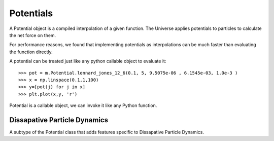 Potentials
----------

A Potential object is a compiled interpolation of a given function. The
Universe applies potentials to particles to calculate the net force on them.

For performance reasons, we found that implementing potentials as
interpolations can be much faster than evaluating the function directly.

A potential can be treated just like any python callable object to evaluate it::

  >>> pot = m.Potential.lennard_jones_12_6(0.1, 5, 9.5075e-06 , 6.1545e-03, 1.0e-3 )
  >>> x = np.linspace(0.1,1,100)
  >>> y=[pot(j) for j in x]
  >>> plt.plot(x,y, 'r')

.. figure:: lj_figure.png
    :width: 500px
    :align: center
    :alt: alternate text
    :figclass: align-center

    Potential is a callable object, we can invoke it like any Python function. 


.. class:: Potential

      .. staticmethod:: power([k], [r0], [min], max=[10], [tol=0.001])


         :param k: interaction strength, represents the potential energy peak
                    value. Defaults to 1
         :param r0: potential rest length, zero of the potential, defaults
                    to 0. 
         :param alpha: Exponent, defaults to 1.
         :param min: minimal value potential is computed for, defaults to r0 / 2.
         :param max: cutoff distance, defaults to 3 * r0.
         :param tol: Tolerance, defaults to 0.01.


         some stuff, :math:`r_0 - r_0 / 2`.

         The `power` potential the general form of many of the potential
         functions, such as :meth:`linear`, etc... `power` has the form:

         .. math::

            U(r,k) = k (r-r_0)^{\alpha}

         Some examples of `power` potentials are::

         >>> import mechanica as m
         >>> p = m.Potential.power(k=1, r0=1, alpha=1.1)
         >>> p.plot(potential=True)

         .. figure:: power_alpha_1.1.png
            :width: 500px
            :align: center
            :alt: alternate text
            :figclass: align-center

            `power` potential function of :math:`U(r) = 1.0 (r - 1)^{1.1}`


         >>> import mechanica as m
         >>> p = m.Potential.power(k=1,alpha=0.5, r0=1)
         >>> p.plot(potential=True)

         .. figure:: power_alpha_0.5.png
            :width: 500px
            :align: center
            :alt: alternate text
            :figclass: align-center

            `power` potential function of :math:`U(r) = 1.0 (r - 1)^{0.5}`

         >>> import mechanica as m
         >>> p = m.Potential.power(k=1,alpha=2.5, r0=1)
         >>> p.plot(potential=True)

         .. figure:: power_alpha_2.5.png
            :width: 500px
            :align: center
            :alt: alternate text
            :figclass: align-center

            `power` potential function of :math:`U(r) = 1.0 (r - 1)^{2.5}`


   .. staticmethod:: lennard_jones_12_6(min, max, a, b, )

      Creates a Potential representing a 12-6 Lennard-Jones potential
 
      :param min: The smallest radius for which the potential will be constructed.
      :param max: The largest radius for which the potential will be constructed.
      :param A:   The first parameter of the Lennard-Jones potential.
      :param B:   The second parameter of the Lennard-Jones potential.
      :param tol: The tolerance to which the interpolation should match the exact
             potential., optional
 
      The Lennard Jones potential has the form:

      .. math::
         \left( \frac{A}{r^{12}} - \frac{B}{r^6} \right)


   .. staticmethod:: lennard_jones_12_6_coulomb(min, max, a, b, tol )

      Creates a Potential representing the sum of a
       12-6 Lennard-Jones potential and a shifted Coulomb potential.
 
      :param min: The smallest radius for which the potential will be constructed.
      :param max: The largest radius for which the potential will be constructed.
      :param A: The first parameter of the Lennard-Jones potential.
      :param B: The second parameter of the Lennard-Jones potential.
      :param q: The charge scaling of the potential.
      :param tol: The tolerance to which the interpolation should match the exact
       potential. (optional)
 
      The 12-6 Lennard Jones - Coulomb potential has the form:

      .. math::
         \left( \frac{A}{r^{12}} - \frac{B}{r^6} \right)
         + q \left(\frac{1}{r} - \frac{1}{max} \right)

   .. staticmethod:: ewald(min, max, q, kappa, tol)

      Creates a potential representing the real-space part of an Ewald 
      potential.
 
      :param min: The smallest radius for which the potential will be constructed.
      :param max: The largest radius for which the potential will be constructed.
      :param q: The charge scaling of the potential.
      :param kappa: The screening distance of the Ewald potential.
      :param tol: The tolerance to which the interpolation should match the exact
                  potential.

      The Ewald potential has the form:

      .. math::
 
         q \frac{\mbox{erfc}( \kappa r)}{r}



      .. staticmethod:: well(k, n, r0, [min], [max], [tol])

         Creates a continuous square well potential. Usefull for binding a
         particle to a region.


         :param float k:   potential prefactor constant, should be decreased for
                           larger n.
         :param float n:   exponent of the potential, larger n makes a sharper
                           potential.
         :param float r0:  The extents of the potential, length units. Represents
                           the maximum extents that a two objects connected with
                           this potential should come appart. 
         :param float min: [optional] The smallest radius for which the potential
                           will be constructed, defaults to zero. 
         :param float max: [optional]  The largest radius for which the potential
                           will be constructed, defaults to r0. 
         :param float tol: [optional[ The tolerance to which the interpolation
                           should match the exact potential, defaults to 0.01 *
                           abs(min-max).  
 
      .. math::

         \frac{k}{\left(r_0 - r\right)^{n}}

      As with all potentials, we can create one, and plot it like so::

        >>> p = m.Potential.well(0.01, 2, 1)
        >>> x=n.arange(0, 1, 0.0001)
        >>> y = [p(xx) for xx in x]
        >>> plt.plot(x, y)
        >>> plt.title(r"Continuous Square Well Potential $\frac{0.01}{(1 - r)^{2}}$ \n",
        ...           fontsize=16, color='black')


      .. figure:: square_well_plot.png
         :width: 500px
         :align: center
         :alt: alternate text
         :figclass: align-center

         A continuous square well potential.



      .. staticmethod:: harmonic_angle(k, theta0, [min], max, [tol])

         Creates a harmonic angle potential
 
         :param k: The energy of the angle.
         :param theta0: The minimum energy angle.
         :param min: The smallest angle for which the potential will be constructed.
         :param max: The largest angle for which the potential will be constructed.
         
         :param tol: The tolerance to which the interpolation should match the exact
                     potential.
 
         returns A newly-allocated potential representing the potential

         .. math::
            k(\theta-\theta_0)^2

         Note, for computational effeciency, this actually generates a function
         of r, where r is the cosine of the angle (calculated from the dot
         product of the two vectors. So, this actually evaluates internally,

         .. math::
            k(\arccos(r)-\theta_0)^2 
         

      .. staticmethod:: harmonic(k, r0, [min], [max], [tol])

         Creates a harmonic bond potential

         :param k: The energy of the bond.
         :param r0: The bond rest length
         :param min: [optional] The smallest radius for which the potential will
                     be constructed. Defaults to :math:`r_0 - r_0 / 2`. 

         :param max: [optional] The largest radius for which the potential will
                     be constructed. Defaults to :math:`r_0 + r_0 /2`.

         :param tol: [optional] The tolerance to which the interpolation should
                     match the exact potential. Defaults to :math:`0.01 \abs(max-min)`
 
         return A newly-allocated potential

         .. math::

            U(r) = k (r-r_0)^2

         We can plot the harmonic function to get an idea of it's behavior::

         >>> import mechanica as m
         >>> p = p = m.Potential.harmonic(k=10, r0=1, min=0.001, max=10)
         >>> p.plot(s=2, potential=True)

      .. figure:: harmonic.png
         :width: 500px
         :align: center
         :alt: alternate text
         :figclass: align-center


      .. staticmethod:: soft_sphere(kappa, epsilon, r0, eta, min, max, tol)

         Creates a soft sphere interaction potential. The soft sphere is a
         generalized Lennard Jones type potentail, but you can varry the
         exponents to create a softer interaction.

         :param kappa:
         :param epsilon:
         :param r0:
         :param eta:
         :param min:
         :param max:
         :param tol:


      .. staticmethod:: glj(e, [m], [n], [r0], [min], [max], [tol], [shifted])

         :param e: effective energy of the potential 
         :param m: order of potential, defaults to 3
         :param n: order of potential, defaults to 2*m
         :param r0: mimumum of the potential, defaults to 1
         :param min:  minimum distance, defaults to 0.05 * r0
         :param max:  max distance, defaults to 5 * r0
         :param tol:  tolerance, defaults to 0.01
         :param shifted: is this shifted potential, defaults to true 

         Generalized Lennard-Jones potential.

         .. math::

            V^{GLJ}_{m,n}(r) = \frac{\epsilon}{n-m} \left[ m \left( \frac{r_0}{r}
            \right)^n - n \left( \frac{r_0}{r} \right) ^ m \right]

         where :math:`r_e` is the effective radius, which is automatically
         computed as the sum of the interacting particle radii.

         .. figure:: glj.png
            :width: 500px
            :align: center
            :alt: alternate text
            :figclass: align-center

               

            The Generalized Lennard-Jones potential for different exponents
            :math:`(m, n)` with fixed :math:`n = 2m`.  As the exponents grow smaller,
            the potential flattens out and becomes softer, but as the exponents grow
            larger the potential becomes narrower and sharper, and approaches
            the hard sphere potential.

                  

      .. staticmethod:: overlapping_sphere(mu=1, [kc=1], [kh=0], [r0=0], [min=0.001], max=[10], [tol=0.001])


         :param mu: interaction strength, represents the potential energy peak
                    value.
         :param kc: decay strength of long range attraction. Larger values make
                    a shorter ranged function.  
         :param kh: Optionally add a harmonic long-range attraction, same as
                    :meth:`glj` function.
         :param r0: Optional harmonic rest length, only used if `kh` is
                    non-zero. 
         :param min: Minimum value potential is computed for. 
         :param max: Potential cutoff values.
         :param tol: Tolerance, defaults to 0.001.


         The `overlapping_sphere` function implements the `Overlapping Sphere`,
         from :cite:`Osborne:2017hk`. This is a soft sphere, from our
         testing, it appears *too soft*, probably better suited for 2D
         models. This potential appears to allow particles to collapse too
         closely, probably needs more paramater fiddling.

         .. note::
            From the equation below, we can see that there is a :math:`\log`
            term as the short range repulsion term. The logarithm is the radial
            Green's function for cylindrical (2D) geometry, however the Green's
            function for 3D is the :math:`1/r` function. This is possibly why
            Osborne has success in 2D but it's unclear if this was used in 3D
            geometries. 


         .. math::

            \mathbf{F}_{ij}= 
            \begin{cases}
              \mu_{ij} s_{ij}(t) \hat{\mathbf{r}}_{ij} \log 
                \left(
                1 + \frac{||\mathbf{r}_{ij}|| - s_{ij}(t)}{s_{ij}(t)}
                \right) ,& \text{if } ||\mathbf{r}_{ij}|| < s_{ij}(t) \\
              \mu_{ij}\left(||\mathbf{r}_{ij}|| - s_{ij}(t)\right) \hat{\mathbf{r}}_{ij} 
                \exp \left( 
                -k_c \frac{||\mathbf{r}_{ij}|| - s_{ij}(t)}{s_{ij}(t)}
                \right) ,&
                \text{if } s_{ij}(t) \leq ||\mathbf{r}_{ij}|| \leq r_{max} \\
              0,              & \text{otherwise} \\
            \end{cases}

         Osborne refers to :math:`\mu_{ij}` as a "spring constant", this
         controls the size of the force, and is the potential energy peak value.
         :math:`\hat{\mathbf{r}}_{ij}`  is the unit vector from particle
         :math:`i` center to particle :math:`j` center, :math:`k_C` is a
         parameter that defines decay of the attractive force. Larger values of
         :math:`k_C` result in a shaper peaked attraction, and thus a shorter
         ranged force. :math:`s_{ij}(t)` is the is the sum of the radii of the
         two particles.

         We can plot the overlapping sphere function to get an idea of it's
         behavior::

         >>> import mechanica as m
         >>> p = m.Potential.overlapping_sphere(mu=10, max=20)
         >>> p.plot(s=2, force=True, potential=True, ymin=-10, ymax=8)

      .. figure:: overlapping_sphere.png
         :width: 500px
         :align: center
         :alt: alternate text
         :figclass: align-center

         We can plot the overlapping sphere function like any other function.

         
   
 

      .. staticmethod:: linear(k, [min], max=[10], [tol=0.001])


         :param k: interaction strength, represents the potential energy peak
                    value.
         :param min: Minimum value potential is computed for. 
         :param max: Potential cutoff values.
         :param tol: Tolerance, defaults to 0.001.

         The `linear` potential is the simplest one, it's simply a potential of
         the form

         .. math::

           U(r) = k r

         >>> import mechanica as m
         >>> p = p = m.Potential.linear(k=5, max=10)
         >>> p.plot(potential=True)

      .. figure:: linear.png
         :width: 500px
         :align: center
         :alt: alternate text
         :figclass: align-center

         Linear potential function


Dissapative Particle Dynamics
^^^^^^^^^^^^^^^^^^^^^^^^^^^^^

.. function:: Potential.dpd(alpha=1, gamma=1, sigma=1, cutoff=1)

   :param alpha: interaction strength of the conservative force
   :param gamma: interaction strength of dissapative force
   :param sigma: strength of random force.

   The dissapative particle dynamics force is the sum of the conservative,
   dissapative and random forces:

   .. math::

      \mathbf{F}_{ij} = \mathbf{F}^C_{ij} + \mathbf{F}^D_{ij} + \mathbf{F}^R_{ij}

   The conservative force is: 

   .. math::

      \mathbf{F}^C_{ij} = \alpha \left(1 - \frac{r_{ij}}{r_c}\right)
      \mathbf{e}_{ij}

   The dissapative force is:

   .. math::

      \mathbf{F}^D_{ij} = -\gamma \left(1 - \frac{r_{ij}}{r_c}\right)^{2}(\mathbf{e}_{ij} \cdot
      \mathbf{v}_{ij}) \mathbf{e}_{ij}


   And the random force is: 

   .. math::
            
      \mathbf{F}^R_{ij} = \sigma \left(1 - \frac{r_{ij}}{r_c}\right)
      \xi_{ij}\Delta t^{-1/2}\mathbf{e}_{ij}


     

.. class:: DPDPotential()

   A subtype of the Potential class that adds features specific to Dissapative
   Particle Dynamics. 


